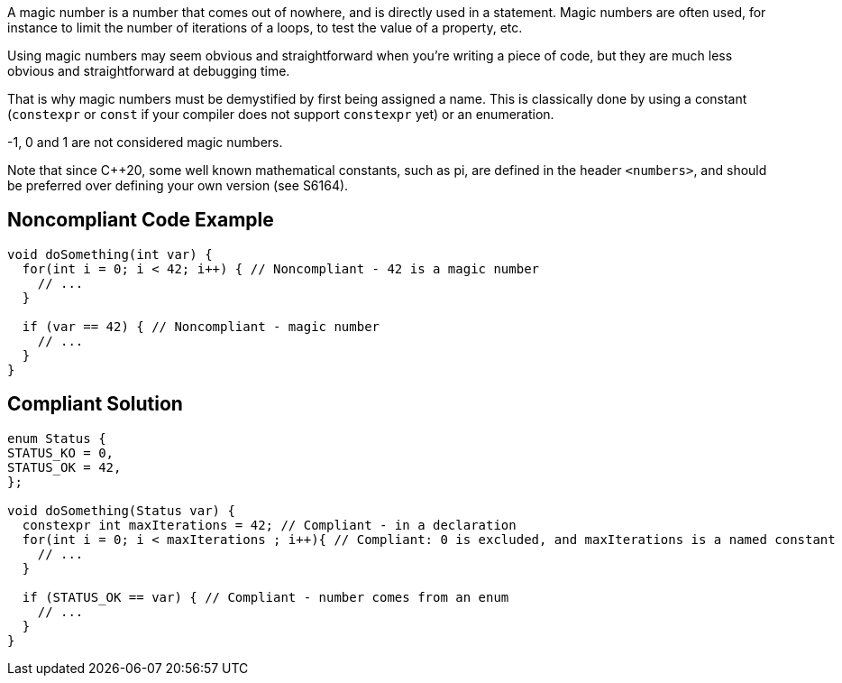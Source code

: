 A magic number is a number that comes out of nowhere, and is directly used in a statement. Magic numbers are often used, for instance to limit the number of iterations of a loops, to test the value of a property, etc.


Using magic numbers may seem obvious and straightforward when you're writing a piece of code, but they are much less obvious and straightforward at debugging time.


That is why magic numbers must be demystified by first being assigned a name. This is classically done by using a constant (``++constexpr++`` or ``++const++`` if your compiler does not support ``++constexpr++`` yet) or an enumeration.


-1, 0 and 1 are not considered magic numbers.


Note that since {cpp}20, some well known mathematical constants, such as pi, are defined in the header ``++<numbers>++``, and should be preferred over defining your own version (see S6164).

== Noncompliant Code Example

----
void doSomething(int var) {
  for(int i = 0; i < 42; i++) { // Noncompliant - 42 is a magic number
    // ...
  }

  if (var == 42) { // Noncompliant - magic number
    // ...
  }
}
----

== Compliant Solution

----
enum Status {
STATUS_KO = 0,
STATUS_OK = 42,
};

void doSomething(Status var) {
  constexpr int maxIterations = 42; // Compliant - in a declaration
  for(int i = 0; i < maxIterations ; i++){ // Compliant: 0 is excluded, and maxIterations is a named constant
    // ...
  }

  if (STATUS_OK == var) { // Compliant - number comes from an enum
    // ...
  }
}
----
